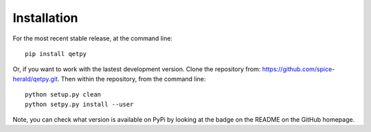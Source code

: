 Installation
============

For the most recent stable release,
at the command line:

::

	pip install qetpy



Or, if you want to work with the lastest development version. Clone the repository from: https://github.com/spice-herald/qetpy.git.
Then within the repository, from the command line:

::

    python setup.py clean 
    python setpy.py install --user 

Note, you can check what version is available on PyPi by looking at the badge on the README on the GitHub homepage. 
